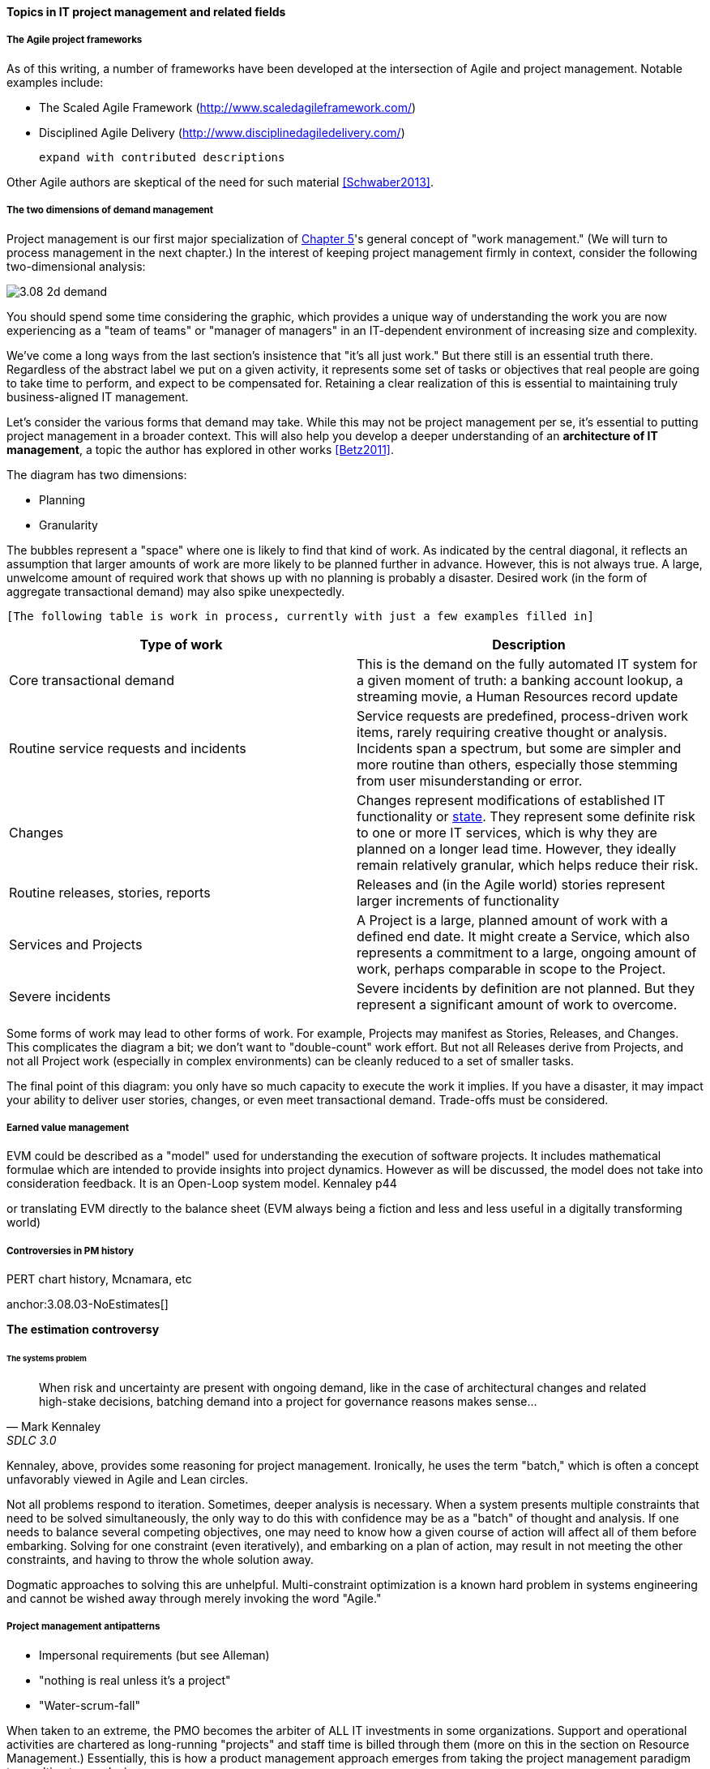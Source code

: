 ==== Topics in IT project management and related fields

===== The Agile project frameworks

As of this writing, a number of frameworks have been developed at the intersection of Agile and project management. Notable examples include:

* The Scaled Agile Framework (http://www.scaledagileframework.com/)
* Disciplined Agile Delivery (http://www.disciplinedagiledelivery.com/)

 expand with contributed descriptions

Other Agile authors are skeptical of the need for such material <<Schwaber2013>>.

===== The two dimensions of demand management
Project management is our first major specialization of xref:2.05.00-work-management[Chapter 5]'s general concept of "work management." (We will turn to process management in the next chapter.) In the interest of keeping project management firmly in context, consider the following two-dimensional analysis:

image::images/3.08-2d-demand.png[]

You should spend some time considering the graphic, which provides a unique way of understanding the work you are now experiencing as a "team of teams" or "manager of managers" in an IT-dependent environment of increasing size and complexity.

We've come a long ways from the last section's insistence that "it's all just work." But there still is an essential truth there. Regardless of the abstract label we put on a given activity, it represents some set of tasks or objectives that real people are going to take time to perform, and expect to be compensated for. Retaining a clear realization of this is essential to maintaining truly business-aligned IT management.

Let's consider the various forms that demand may take. While this may not be project management per se, it's essential to putting project management in a broader context. This will also help you develop a deeper understanding of an *architecture of IT management*, a topic the author has explored in other works <<Betz2011>>.

The diagram has two dimensions:

* Planning
* Granularity

The bubbles represent a "space" where one is likely to find that kind of work. As indicated by the central diagonal, it reflects an assumption that larger amounts of work are more likely to be planned further in advance. However, this is not always true. A large, unwelcome amount of required work that shows up with no planning is probably a disaster. Desired work (in the form of aggregate transactional demand) may also spike unexpectedly.

 [The following table is work in process, currently with just a few examples filled in]

[cols="2*", options="header"]
|===
|Type of work |Description
|Core transactional demand
|This is the demand on the fully automated IT system for a given moment of truth: a banking account lookup, a streaming movie, a Human Resources record update
|Routine service requests and incidents
|Service requests are predefined, process-driven work items, rarely requiring creative thought or analysis. Incidents span a spectrum, but some are simpler and more routine than others, especially those stemming from user misunderstanding or error.
|Changes
|Changes represent modifications of established IT functionality or xref:2.06.03-state[state]. They represent some definite risk to one or more IT services, which is why they are planned on a longer lead time. However, they ideally remain relatively granular, which helps reduce their risk.
|Routine releases, stories, reports
|Releases and (in the Agile world) stories represent larger increments of functionality
|Services and Projects
|A Project is a large, planned amount of work with a defined end date. It might create a Service, which also represents a commitment to a large, ongoing amount of work, perhaps comparable in scope to the Project.
|Severe incidents
|Severe incidents by definition are not planned. But they represent a significant amount of work to overcome.
|===

Some forms of work may lead to other forms of work. For example, Projects may manifest as Stories, Releases, and Changes. This complicates the diagram a bit; we don't want to "double-count" work effort. But not all Releases derive from Projects, and not all Project work (especially in complex environments) can be cleanly reduced to a set of smaller tasks.

The final point of this diagram: you only have so much capacity to execute the work it implies. If you have a disaster, it may impact your ability to deliver user stories, changes, or even meet transactional demand. Trade-offs must be considered.

===== Earned value management

EVM could be described as a "model" used for understanding the
execution of software projects. It includes mathematical formulae
which are intended to provide insights into project dynamics. However
as will be discussed, the model does not take into consideration
feedback. It is an Open-Loop system model. Kennaley p44

or translating EVM directly to the balance sheet (EVM always being a fiction and less and less useful in a digitally transforming world)


===== Controversies in PM history
PERT chart history, Mcnamara, etc

anchor:3.08.03-NoEstimates[]

****
*The estimation controversy*

****

====== The systems problem

[quote, Mark Kennaley, SDLC 3.0]
When risk and uncertainty are present with ongoing demand, like in the case of architectural changes and related high-stake decisions, batching demand into a project for governance reasons makes sense...

Kennaley, above, provides some reasoning for project management. Ironically, he uses the term "batch," which is often a concept unfavorably viewed in Agile and Lean circles.

Not all problems respond to iteration. Sometimes, deeper analysis is necessary. When a system presents multiple constraints that need to be solved simultaneously, the only way to do this with confidence may be as a "batch" of thought and analysis. If one needs to balance several competing objectives, one may need to know how a given course of action will affect all of them before embarking. Solving for one constraint (even iteratively), and embarking on a plan of action, may result in not meeting the other constraints, and having to throw the whole solution away.

Dogmatic approaches to solving this are unhelpful.  Multi-constraint optimization is a known hard problem in systems engineering and cannot be wished away through merely invoking the word "Agile."

===== Project management antipatterns
* Impersonal requirements (but see Alleman)
* "nothing is real unless it's a project"
* "Water-scrum-fall"

When taken to an extreme, the PMO becomes the arbiter of ALL IT investments in some organizations. Support and operational activities are chartered as long-running "projects" and staff time is billed through them (more on this in the section on Resource Management.) Essentially, this is how a product management approach emerges from taking the project management paradigm to an ultimate conclusion.


===== Scrum of scrums and its critiques
identical to a chapter-based grassroots organization
trouble is that emergent problems at each level start to distract & take over
by the time you are to level 3, how do you maintain "credibility" at the base
trade unions...

the quest for "authenticity" and the suspicion of systems thinkers

The concept of "scrum of scrums" may make intuitive sense, but starts to run into issues of power, hierarchy, authority, accountability, and so forth. It is mostly presented as a bottom-up structure, and there is an implication that the representatives are also practitioners. (There is a strong narrative of authenticity in the Agile community. The lack of respect for "non-coders" is pronounced.) But what happens when overriding systems concerns need to be communicated downwards in the face of team resistance? What of the "scrum of scrums" representative who is perceived (rightly or wrongly) as not advocating reliably for the team? What of the team who rotates their delegate out of well-intentioned motives related to individual empowerment, but resulting in ineffective representation?

In these questions we see the overlap of Agile with seemingly distant fields such as political science, organizational leadership, and the like.

===== Processes

===== Systems and automation

===== Skills management

10x controversy


===== Misc
The concept of last responsible moment

idea: interview St. Thomas IT staff on moving to Office 365.

===== Notes

Project v program: Program: This term can describe two different situations. First, a program can be a set of goals that gives rise to specific projects, but, unlike a project, a program can never be completely accomplished. For example, a health-awareness program can never completely achieve its goal (the public will never be totally aware of all health issues as a result of a health-awareness program), but one or more projects may accomplish specific results related to the program’s goal (such as a workshop on minimizing the risk of heart disease). Second, a program sometimes refers to a group of specified projects that achieve a common goal.

Portny, Stanley E. (2013-04-09). Project Management For Dummies (Kindle Locations 678-683). Wiley. Kindle Edition.

Tengshe, Ash, and Scott Noble. 2007. Establishing the agile PMO: Managing variability
across projects and portfolios. In Proceedings of the Agile 2007 Conference, ed.Jutta Eck
stein, Frank Maurer, Rachel Davies, Grigori Melnik, and Gary Pollice, 188-193. IEEE
Computer Society.
Tengshe and Noble established the agile project management office at Capital One
Auto Finance.This paper describes their experience doing so and provides good
advice for transitioning a PMO from traditional to agile. (cited in <<Cohn2010>>)
